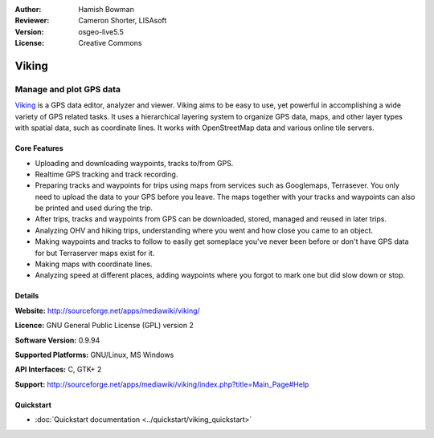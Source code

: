 :Author: Hamish Bowman
:Reviewer: Cameron Shorter, LISAsoft
:Version: osgeo-live5.5
:License: Creative Commons

.. _viking-overview:

.. image:: ../../images/project_logos/logo-viking.png
  :scale: 100 %
  :alt: project logo
  :align: right
  :target: http://sourceforge.net/apps/mediawiki/viking/


Viking
================================================================================

Manage and plot GPS data
~~~~~~~~~~~~~~~~~~~~~~~~~~~~~~~~~~~~~~~~~~~~~~~~~~~~~~~~~~~~~~~~~~~~~~~~~~~~~~~~

`Viking <http://sourceforge.net/apps/mediawiki/viking/>`_ is a
GPS data editor, analyzer and viewer. Viking aims to be easy to use,
yet powerful in accomplishing a wide variety of GPS related tasks.
It uses a hierarchical layering system to organize GPS data, maps,
and other layer types with spatial data, such as coordinate lines.
It works with OpenStreetMap data and various online tile servers.


Core Features
--------------------------------------------------------------------------------

.. image:: ../../images/screenshots/1024x768/viking-0.9.8-europe.jpg
  :scale: 40 %
  :alt: screenshot
  :align: right

* Uploading and downloading waypoints, tracks to/from GPS.

* Realtime GPS tracking and track recording.

* Preparing tracks and waypoints for trips using maps from services such as Googlemaps, Terrasever. You only need to upload the data to your GPS before you leave. The maps together with your tracks and waypoints can also be printed and used during the trip.

* After trips, tracks and waypoints from GPS can be downloaded, stored, managed and reused in later trips.

* Analyzing OHV and hiking trips, understanding where you went and how close you came to an object.

* Making waypoints and tracks to follow to easily get someplace you've never been before or don't have GPS data for but Terraserver maps exist for it.

* Making maps with coordinate lines.

* Analyzing speed at different places, adding waypoints where you forgot to mark one but did slow down or stop.

Details
--------------------------------------------------------------------------------

**Website:** http://sourceforge.net/apps/mediawiki/viking/

**Licence:** GNU General Public License (GPL) version 2

**Software Version:** 0.9.94

**Supported Platforms:** GNU/Linux, MS Windows

**API Interfaces:** C, GTK+ 2

**Support:** http://sourceforge.net/apps/mediawiki/viking/index.php?title=Main_Page#Help


Quickstart
--------------------------------------------------------------------------------

* :doc:`Quickstart documentation <../quickstart/viking_quickstart>`


